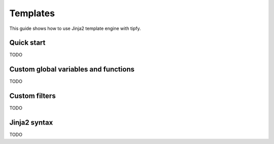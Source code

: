 .. _guide.templates:

Templates
=========
This guide shows how to use Jinja2 template engine with tipfy.


Quick start
-----------
TODO


Custom global variables and functions
-------------------------------------
TODO


Custom filters
--------------
TODO


Jinja2 syntax
-------------
TODO
